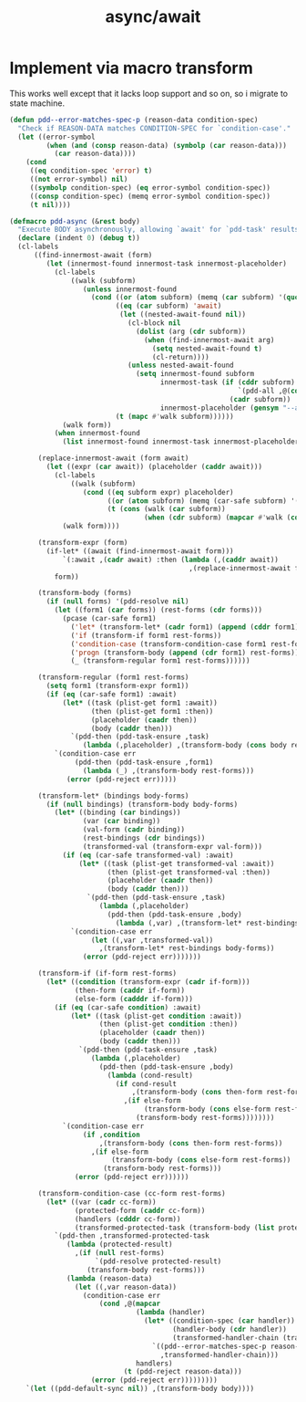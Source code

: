 #+TITLE: async/await

* Implement via macro transform

This works well except that it lacks loop support and so on, so i migrate to state machine.

#+begin_src emacs-lisp
  (defun pdd--error-matches-spec-p (reason-data condition-spec)
    "Check if REASON-DATA matches CONDITION-SPEC for `condition-case'."
    (let ((error-symbol
           (when (and (consp reason-data) (symbolp (car reason-data)))
             (car reason-data))))
      (cond
       ((eq condition-spec 'error) t)
       ((not error-symbol) nil)
       ((symbolp condition-spec) (eq error-symbol condition-spec))
       ((consp condition-spec) (memq error-symbol condition-spec))
       (t nil))))

  (defmacro pdd-async (&rest body)
    "Execute BODY asynchronously, allowing `await' for `pdd-task' results."
    (declare (indent 0) (debug t))
    (cl-labels
        ((find-innermost-await (form)
           (let (innermost-found innermost-task innermost-placeholder)
             (cl-labels
                 ((walk (subform)
                    (unless innermost-found
                      (cond ((or (atom subform) (memq (car subform) '(quote function \`))) nil)
                            ((eq (car subform) 'await)
                             (let ((nested-await-found nil))
                               (cl-block nil
                                 (dolist (arg (cdr subform))
                                   (when (find-innermost-await arg)
                                     (setq nested-await-found t)
                                     (cl-return))))
                               (unless nested-await-found
                                 (setq innermost-found subform
                                       innermost-task (if (cddr subform)
                                                          `(pdd-all ,@(cdr subform))
                                                        (cadr subform))
                                       innermost-placeholder (gensym "--await-result-")))))
                            (t (mapc #'walk subform))))))
               (walk form))
             (when innermost-found
               (list innermost-found innermost-task innermost-placeholder))))

         (replace-innermost-await (form await)
           (let ((expr (car await)) (placeholder (caddr await)))
             (cl-labels
                 ((walk (subform)
                    (cond ((eq subform expr) placeholder)
                          ((or (atom subform) (memq (car-safe subform) '(quote function \` await))) subform)
                          (t (cons (walk (car subform))
                                   (when (cdr subform) (mapcar #'walk (cdr subform))))))))
               (walk form))))

         (transform-expr (form)
           (if-let* ((await (find-innermost-await form)))
               `(:await ,(cadr await) :then (lambda (,(caddr await))
                                              ,(replace-innermost-await form await)))
             form))

         (transform-body (forms)
           (if (null forms) '(pdd-resolve nil)
             (let ((form1 (car forms)) (rest-forms (cdr forms)))
               (pcase (car-safe form1)
                 ('let* (transform-let* (cadr form1) (append (cddr form1) rest-forms)))
                 ('if (transform-if form1 rest-forms))
                 ('condition-case (transform-condition-case form1 rest-forms))
                 ('progn (transform-body (append (cdr form1) rest-forms)))
                 (_ (transform-regular form1 rest-forms))))))

         (transform-regular (form1 rest-forms)
           (setq form1 (transform-expr form1))
           (if (eq (car-safe form1) :await)
               (let* ((task (plist-get form1 :await))
                      (then (plist-get form1 :then))
                      (placeholder (caadr then))
                      (body (caddr then)))
                 `(pdd-then (pdd-task-ensure ,task)
                    (lambda (,placeholder) ,(transform-body (cons body rest-forms)))))
             `(condition-case err
                  (pdd-then (pdd-task-ensure ,form1)
                    (lambda (_) ,(transform-body rest-forms)))
                (error (pdd-reject err)))))

         (transform-let* (bindings body-forms)
           (if (null bindings) (transform-body body-forms)
             (let* ((binding (car bindings))
                    (var (car binding))
                    (val-form (cadr binding))
                    (rest-bindings (cdr bindings))
                    (transformed-val (transform-expr val-form)))
               (if (eq (car-safe transformed-val) :await)
                   (let* ((task (plist-get transformed-val :await))
                          (then (plist-get transformed-val :then))
                          (placeholder (caadr then))
                          (body (caddr then)))
                     `(pdd-then (pdd-task-ensure ,task)
                        (lambda (,placeholder)
                          (pdd-then (pdd-task-ensure ,body)
                            (lambda (,var) ,(transform-let* rest-bindings body-forms))))))
                 `(condition-case err
                      (let ((,var ,transformed-val))
                        ,(transform-let* rest-bindings body-forms))
                    (error (pdd-reject err)))))))

         (transform-if (if-form rest-forms)
           (let* ((condition (transform-expr (cadr if-form)))
                  (then-form (caddr if-form))
                  (else-form (cadddr if-form)))
             (if (eq (car-safe condition) :await)
                 (let* ((task (plist-get condition :await))
                        (then (plist-get condition :then))
                        (placeholder (caadr then))
                        (body (caddr then)))
                   `(pdd-then (pdd-task-ensure ,task)
                      (lambda (,placeholder)
                        (pdd-then (pdd-task-ensure ,body)
                          (lambda (cond-result)
                            (if cond-result
                                ,(transform-body (cons then-form rest-forms))
                              ,(if else-form
                                   (transform-body (cons else-form rest-forms))
                                 (transform-body rest-forms))))))))
               `(condition-case err
                    (if ,condition
                        ,(transform-body (cons then-form rest-forms))
                      ,(if else-form
                           (transform-body (cons else-form rest-forms))
                         (transform-body rest-forms)))
                  (error (pdd-reject err))))))

         (transform-condition-case (cc-form rest-forms)
           (let* ((var (cadr cc-form))
                  (protected-form (caddr cc-form))
                  (handlers (cdddr cc-form))
                  (transformed-protected-task (transform-body (list protected-form))))
             `(pdd-then ,transformed-protected-task
                (lambda (protected-result)
                  ,(if (null rest-forms)
                       `(pdd-resolve protected-result)
                     (transform-body rest-forms)))
                (lambda (reason-data)
                  (let ((,var reason-data))
                    (condition-case err
                        (cond ,@(mapcar
                                 (lambda (handler)
                                   (let* ((condition-spec (car handler))
                                          (handler-body (cdr handler))
                                          (transformed-handler-chain (transform-body (append handler-body rest-forms))))
                                     `((pdd--error-matches-spec-p reason-data ',condition-spec)
                                       ,transformed-handler-chain)))
                                 handlers)
                              (t (pdd-reject reason-data)))
                      (error (pdd-reject err)))))))))
      `(let ((pdd-default-sync nil)) ,(transform-body body))))
#+end_src
